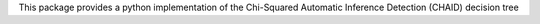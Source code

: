 This package provides a python implementation of the Chi-Squared Automatic Inference Detection (CHAID) decision tree


